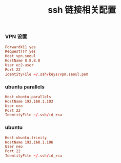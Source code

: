#+TITLE:  ssh 链接相关配置
#+AUTHOR: 孙建康（rising.lambda）
#+EMAIL:  rising.lambda@gmail.com

#+DESCRIPTION: ssh 链接配置文件
#+PROPERTY:    header-args        :results silent   :eval no-export   :comments org
#+PROPERTY:    header-args        :mkdirp yes
#+OPTIONS:     num:nil toc:nil todo:nil tasks:nil tags:nil
#+OPTIONS:     skip:nil author:nil email:nil creator:nil timestamp:nil
#+INFOJS_OPT:  view:nil toc:nil ltoc:t mouse:underline buttons:0 path:http://orgmode.org/org-info.js
*** VPN 设置
    #+BEGIN_SRC conf :tangle (or (and (file-exists-p "~/.ssh/config") 'no) "~/.ssh/config") :exports code :eval never  :comments link
      ForwardX11 yes
      RequestTTY yes
      Host vpn.seoul
      HostName 8.8.8.8
      User ec2-user
      Port 22
      IdentityFile ~/.ssh/keys/vpn.seoul.pem
    #+END_SRC
*** ubuntu parallels
    #+BEGIN_SRC conf :tangle (or (and (file-exists-p "~/.ssh/config") 'no) "~/.ssh/config") :exports code :eval never :comments link
      Host ubuntu.parallels
      HostName 192.168.1.103
      User neo
      Port 22
      IdentityFile ~/.ssh/id_rsa
    #+END_SRC
*** ubuntu
    #+BEGIN_SRC conf :tangle (or (and (file-exists-p "~/.ssh/config") 'no) "~/.ssh/config") :exports code :eval never :comments link
      Host ubuntu.trinity
      HostName 192.168.1.106
      User neo
      Port 22
      IdentityFile ~/.ssh/id_rsa 
    #+END_SRC

